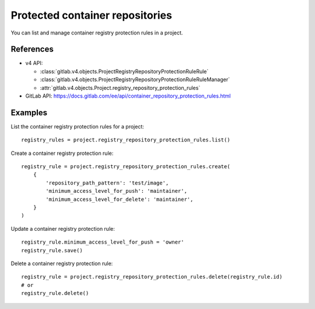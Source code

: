 ################################
Protected container repositories
################################

You can list and manage container registry protection rules in a project.

References
----------

* v4 API:

  + :class:`gitlab.v4.objects.ProjectRegistryRepositoryProtectionRuleRule`
  + :class:`gitlab.v4.objects.ProjectRegistryRepositoryProtectionRuleRuleManager`
  + :attr:`gitlab.v4.objects.Project.registry_repository_protection_rules`

* GitLab API: https://docs.gitlab.com/ee/api/container_repository_protection_rules.html

Examples
--------

List the container registry protection rules for a project::

    registry_rules = project.registry_repository_protection_rules.list()

Create a container registry protection rule::

    registry_rule = project.registry_repository_protection_rules.create(
        {
            'repository_path_pattern': 'test/image',
            'minimum_access_level_for_push': 'maintainer',
            'minimum_access_level_for_delete': 'maintainer',
        }
    )

Update a container registry protection rule::

    registry_rule.minimum_access_level_for_push = 'owner'
    registry_rule.save()

Delete a container registry protection rule::

    registry_rule = project.registry_repository_protection_rules.delete(registry_rule.id)
    # or
    registry_rule.delete()
